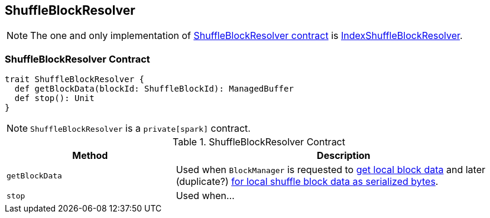 == [[ShuffleBlockResolver]] ShuffleBlockResolver

NOTE: The one and only implementation of <<contract, ShuffleBlockResolver contract>> is link:spark-IndexShuffleBlockResolver.adoc[IndexShuffleBlockResolver].

=== [[contract]] ShuffleBlockResolver Contract

[source, scala]
----
trait ShuffleBlockResolver {
  def getBlockData(blockId: ShuffleBlockId): ManagedBuffer
  def stop(): Unit
}
----

NOTE: `ShuffleBlockResolver` is a `private[spark]` contract.

.ShuffleBlockResolver Contract
[frame="topbot",cols="1,2",options="header",width="100%"]
|===
| Method
| Description

| [[getBlockData]] `getBlockData`
| Used when `BlockManager` is requested to link:spark-blockmanager.adoc#getBlockData[get local block data] and later (duplicate?) link:spark-blockmanager.adoc#getLocalBytes[for local shuffle block data as serialized bytes].

| [[stop]] `stop`
| Used when...
|===
